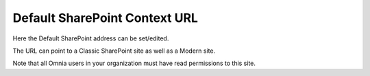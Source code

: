 Default SharePoint Context URL
===============================

Here the Default SharePoint address can be set/edited.

.. image:: system-default-sharepoint-new-url-v7.png

The URL can point to a Classic SharePoint site as well as a Modern site.

Note that all Omnia users in your organization must have read permissions to this site.
